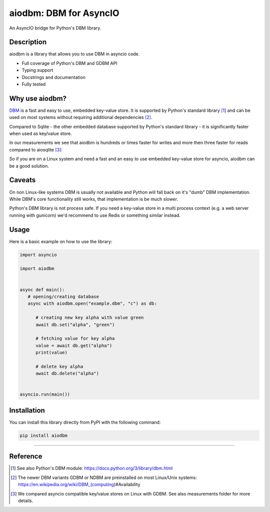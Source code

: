 =======================
aiodbm: DBM for AsyncIO
=======================

An AsyncIO bridge for Python's DBM library.

|release| |python| |tests| |codecov| |docs| |pre-commit| |Code style: black|

Description
-----------

aiodbm is a library that allows you to use DBM in asyncio code.

* Full coverage of Python's DBM and GDBM API
* Typing support
* Docstrings and documentation
* Fully tested

Why use aiodbm?
---------------

`DBM <https://en.wikipedia.org/wiki/DBM_(computing)>`_ is a fast and easy to use, embedded key-value store.
It is supported by Python's standard library [1]_ and can be used on most systems without requiring additional dependencies [2]_.

Compared to Sqlite - the other embedded database supported by Python's standard library - it is significantly faster when used as key/value store.

In our measurements we see that aiodbm is hundreds or times faster for writes and more then three faster for reads compared to aiosqlite [3]_:

.. image:: https://raw.githubusercontent.com/ErikKalkoken/aiodbm/main/measurements/measurements.png
  :width: 800
  :alt: Throughput measurements for aiodbm vs. aiosqlite

So if you are on a Linux system and need a fast and an easy to use embedded key-value store for asyncio, aiodbm can be a good solution.

Caveats
-------

On non Linux-like systems DBM is usually not available and Python will fall back on it's "dumb" DBM implementation. While DBM's core functionality still works, that implementation is be much slower.

Python's DBM library is not process safe. If you need a key-value store in a multi process context (e.g. a web server running with gunicorn) we'd recommend to use Redis or something similar instead.

Usage
-----

Here is a basic example on how to use the library:

.. code:: python

   import asyncio

   import aiodbm


   async def main():
      # opening/creating database
      async with aiodbm.open("example.dbm", "c") as db:

         # creating new key alpha with value green
         await db.set("alpha", "green")

         # fetching value for key alpha
         value = await db.get("alpha")
         print(value)

         # delete key alpha
         await db.delete("alpha")


   asyncio.run(main())


Installation
------------

You can install this library directly from PyPI with the following command:

.. code:: shell

    pip install aiodbm

------------

Reference
---------

.. [1] See also Python's DBM module: https://docs.python.org/3/library/dbm.html

.. [2] The newer DBM variants GDBM or NDBM are preinstalled on most Linux/Unix systems: https://en.wikipedia.org/wiki/DBM_(computing)#Availability

.. [3] We compared asyncio compatible key/value stores on Linux with GDBM. See also measurements folder for more details.

.. _DBM: https://en.wikipedia.org/wiki/DBM_(computing)
.. _benchmark: https://charlesleifer.com/blog/completely-un-scientific-benchmarks-of-some-embedded-databases-with-python/

.. |release| image:: https://img.shields.io/pypi/v/aiodbm?label=release
   :target: https://pypi.org/project/aiodbm/
.. |python| image:: https://img.shields.io/pypi/pyversions/aiodbm
   :target: https://pypi.org/project/aiodbm/
.. |tests| image:: https://github.com/ErikKalkoken/aiodbm/actions/workflows/main.yml/badge.svg
   :target: https://github.com/ErikKalkoken/aiodbm/actions
.. |codecov| image:: https://codecov.io/gh/ErikKalkoken/aiodbm/branch/main/graph/badge.svg?token=V43h7hl1Te
   :target: https://codecov.io/gh/ErikKalkoken/aiodbm
.. |docs| image:: https://readthedocs.org/projects/aiodbm/badge/?version=latest
   :target: https://aiodbm.readthedocs.io/en/latest/?badge=latest
.. |pre-commit| image:: https://img.shields.io/badge/pre--commit-enabled-brightgreen?logo=pre-commit&logoColor=white
   :target: https://github.com/pre-commit/pre-commit
.. |Code style: black| image:: https://img.shields.io/badge/code%20style-black-000000.svg
   :target: https://github.com/psf/black
